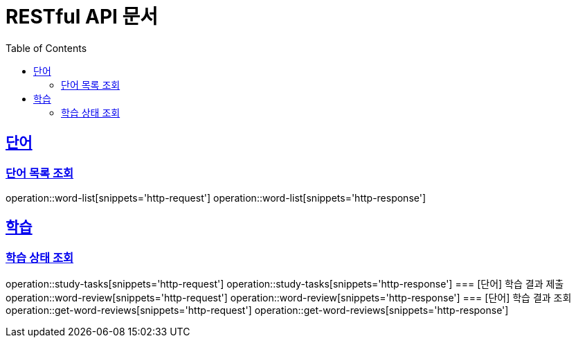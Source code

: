 = RESTful API 문서
:doctype: book
:icons: font
:source-highlighter: highlightjs
:toc: left
:toclevels: 2
:sectlinks:

== 단어
=== 단어 목록 조회
operation::word-list[snippets='http-request']
operation::word-list[snippets='http-response']

== 학습
=== 학습 상태 조회
operation::study-tasks[snippets='http-request']
operation::study-tasks[snippets='http-response']
=== [단어] 학습 결과 제출
operation::word-review[snippets='http-request']
operation::word-review[snippets='http-response']
=== [단어] 학습 결과 조회
operation::get-word-reviews[snippets='http-request']
operation::get-word-reviews[snippets='http-response']
